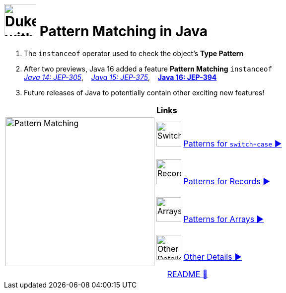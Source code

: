= image:../images/AlgebraicInJava.png[Duke with Green Board,65] Pattern Matching in Java

. The `instanceof` operator used to check the object's *Type Pattern*
. After two previews, Java 16 added a feature *Pattern Matching* `instanceof` +
link:https://openjdk.java.net/jeps/305[_Java 14: JEP-305_],{nbsp}  {nbsp}
link:https://openjdk.java.net/jeps/375[_Java 15: JEP-375_],{nbsp}  {nbsp}
link:https://openjdk.java.net/jeps/394[*Java 16: JEP-394*]
. Future releases of Java to potentially contain other exciting new features!

[width="100%", frame="none", grid="none", cols="4,6"]
|===
| {nbsp} | *Links*
.4+| image:../images/Patterns.png["Pattern Matching", 300, align=center]
| image:../images/Switch.png[Switch, 50, role="thumb"] link:patterns/switch/00_SwitchCasePatternMatching.adoc[Patterns for `switch`-`case` ▶️]
| image:../images/Record.png[Record, 50, role="thumb"] link:patterns/records/00_RecordsPatternMatching.adoc[Patterns for Records ▶️]
| image:../images/Array.png[Arrays, 50, role="thumb"] link:patterns/arrays/00_ArraysPatternMatching.adoc[Patterns for Arrays ▶️]
| image:../images/OtherDetails.png["Other Details", 50, role="thumb"] link:patterns/other/00_OtherDetails.adoc[Other Details ▶️]
|===

[caption=" ", .center, cols="<40%, ^20%, >40%", width=95%, grid=none, frame=none]
|===
| {nbsp}
| link:../../README.adoc[README 🔼]
| {nbsp}
|===
